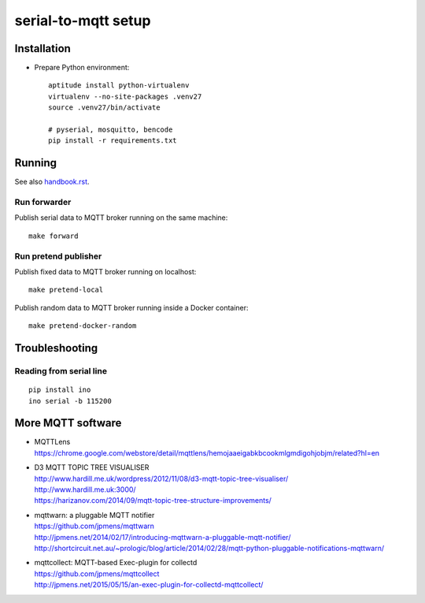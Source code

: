 ====================
serial-to-mqtt setup
====================


Installation
============
- Prepare Python environment::

    aptitude install python-virtualenv
    virtualenv --no-site-packages .venv27
    source .venv27/bin/activate

    # pyserial, mosquitto, bencode
    pip install -r requirements.txt


Running
=======
See also `<handbook.rst>`__.


Run forwarder
-------------

Publish serial data to MQTT broker running on the same machine::

    make forward


Run pretend publisher
---------------------

Publish fixed data to MQTT broker running on localhost::

    make pretend-local

Publish random data to MQTT broker running inside a Docker container::

    make pretend-docker-random



Troubleshooting
===============

Reading from serial line
------------------------
::

    pip install ino
    ino serial -b 115200



More MQTT software
==================
- | MQTTLens
  | https://chrome.google.com/webstore/detail/mqttlens/hemojaaeigabkbcookmlgmdigohjobjm/related?hl=en
- | D3 MQTT TOPIC TREE VISUALISER
  | http://www.hardill.me.uk/wordpress/2012/11/08/d3-mqtt-topic-tree-visualiser/
  | http://www.hardill.me.uk:3000/
  | https://harizanov.com/2014/09/mqtt-topic-tree-structure-improvements/
- | mqttwarn: a pluggable MQTT notifier
  | https://github.com/jpmens/mqttwarn
  | http://jpmens.net/2014/02/17/introducing-mqttwarn-a-pluggable-mqtt-notifier/
  | http://shortcircuit.net.au/~prologic/blog/article/2014/02/28/mqtt-python-pluggable-notifications-mqttwarn/
- | mqttcollect: MQTT-based Exec-plugin for collectd
  | https://github.com/jpmens/mqttcollect
  | http://jpmens.net/2015/05/15/an-exec-plugin-for-collectd-mqttcollect/

